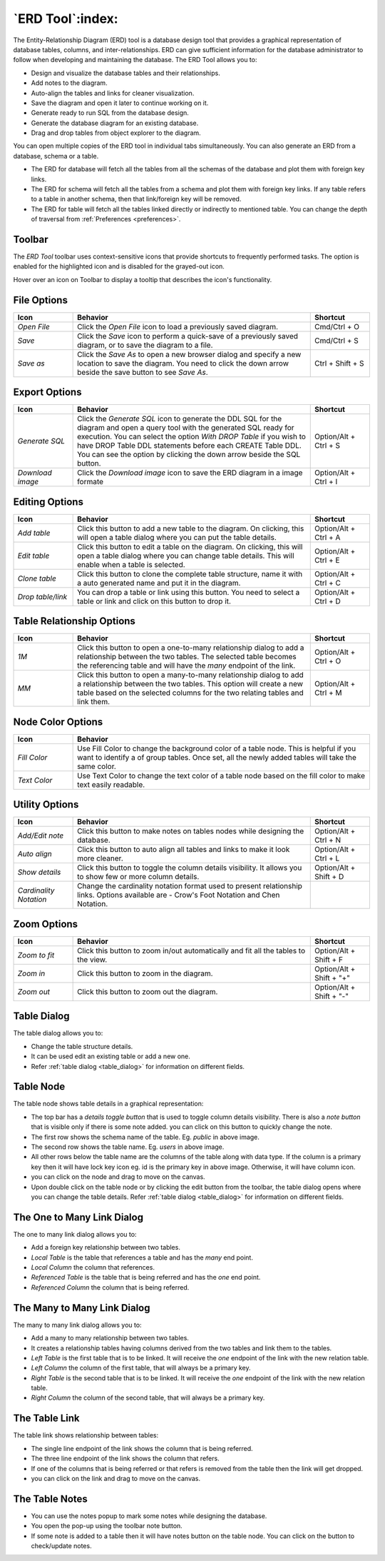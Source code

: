 .. _erd_tool:

*****************
`ERD Tool`:index:
*****************

The Entity-Relationship Diagram (ERD) tool is a database design tool that provides a graphical representation of database tables, columns, and inter-relationships. ERD can give sufficient information for the database administrator to follow when developing and maintaining the database. The ERD Tool allows you to:

* Design and visualize the database tables and their relationships.
* Add notes to the diagram.
* Auto-align the tables and links for cleaner visualization.
* Save the diagram and open it later to continue working on it.
* Generate ready to run SQL from the database design.
* Generate the database diagram for an existing database.
* Drag and drop tables from object explorer to the diagram.

.. image:: images/erd_tool.png
    :alt: ERD tool window
    :align: center

You can open multiple copies of the ERD tool in individual tabs simultaneously.
You can also generate an ERD from a database, schema or a table.

* The ERD for database will fetch all the tables from all the schemas of the database and plot them with foreign key links.
* The ERD for schema will fetch all the tables from a schema and plot them with foreign key links. If any table refers to a table in another
  schema, then that link/foreign key will be removed.
* The ERD for table will fetch all the tables linked directly or indirectly to mentioned table. You can change the depth of traversal from :ref:`Preferences <preferences>`.


Toolbar
*******

The *ERD Tool* toolbar uses context-sensitive icons that provide shortcuts to frequently performed tasks. The option is enabled for the highlighted icon and is disabled for the grayed-out icon.

.. image:: images/erd_tool_toolbar.png
    :alt: ERD tool toolbar
    :align: center

Hover over an icon on Toolbar to display a tooltip that describes the icon's functionality.

File Options
************

.. table::
   :class: longtable
   :widths: 1 4 1

   +----------------------+---------------------------------------------------------------------------------------------------+----------------+
   | Icon                 | Behavior                                                                                          | Shortcut       |
   +======================+===================================================================================================+================+
   | *Open File*          | Click the *Open File* icon to load a previously saved diagram.                                    | Cmd/Ctrl + O   |
   +----------------------+---------------------------------------------------------------------------------------------------+----------------+
   | *Save*               | Click the *Save* icon to perform a quick-save of a previously saved diagram, or to save the       | Cmd/Ctrl + S   |
   |                      | diagram to a file.                                                                                |                |
   +----------------------+---------------------------------------------------------------------------------------------------+----------------+
   | *Save as*            | Click the *Save As* to open a new browser dialog and specify a new location to save the diagram.  | Ctrl + Shift + |
   |                      | You need to click the down arrow beside the save button to see *Save As*.                         | S              |
   +----------------------+---------------------------------------------------------------------------------------------------+----------------+

Export Options
**************

.. table::
   :class: longtable
   :widths: 1 4 1

   +----------------------+---------------------------------------------------------------------------------------------------+----------------+
   | Icon                 | Behavior                                                                                          | Shortcut       |
   +======================+===================================================================================================+================+
   | *Generate SQL*       | Click the *Generate SQL* icon to generate the DDL SQL for the diagram and open a query tool       | Option/Alt +   |
   |                      | with the generated SQL ready for execution.                                                       | Ctrl + S       |
   |                      | You can select the option *With DROP Table* if you wish to have DROP Table DDL statements before  |                |
   |                      | each CREATE Table DDL. You can see the option by clicking the down arrow beside the SQL button.   |                |
   +----------------------+---------------------------------------------------------------------------------------------------+----------------+
   | *Download image*     | Click the *Download image* icon to save the ERD diagram in a image formate                        | Option/Alt +   |
   |                      |                                                                                                   | Ctrl + I       |
   +----------------------+---------------------------------------------------------------------------------------------------+----------------+

Editing Options
***************

.. table::
   :class: longtable
   :widths: 1 4 1

   +----------------------+---------------------------------------------------------------------------------------------------+----------------+
   | Icon                 | Behavior                                                                                          | Shortcut       |
   +======================+===================================================================================================+================+
   | *Add table*          | Click this button to add a new table to the diagram. On clicking, this will open a table dialog   | Option/Alt +   |
   |                      | where you can put the table details.                                                              | Ctrl + A       |
   +----------------------+---------------------------------------------------------------------------------------------------+----------------+
   | *Edit table*         | Click this button to edit a table on the diagram. On clicking, this will open a table dialog      | Option/Alt +   |
   |                      | where you can change table details. This will enable when a table is selected.                    | Ctrl + E       |
   +----------------------+---------------------------------------------------------------------------------------------------+----------------+
   | *Clone table*        | Click this button to clone the complete table structure, name it with a auto generated name and   | Option/Alt +   |
   |                      | put it in the diagram.                                                                            | Ctrl + C       |
   +----------------------+---------------------------------------------------------------------------------------------------+----------------+
   | *Drop table/link*    | You can drop a table or link using this button. You need to select a table or link and click on   | Option/Alt +   |
   |                      | this button to drop it.                                                                           | Ctrl + D       |
   +----------------------+---------------------------------------------------------------------------------------------------+----------------+

Table Relationship Options
**************************

.. table::
   :class: longtable
   :widths: 1 4 1

   +----------------------+---------------------------------------------------------------------------------------------------+----------------+
   | Icon                 | Behavior                                                                                          | Shortcut       |
   +======================+===================================================================================================+================+
   | *1M*                 | Click this button to open a one-to-many relationship dialog to add a relationship between the     | Option/Alt +   |
   |                      | two tables. The selected table becomes the referencing table and will have the *many* endpoint of | Ctrl + O       |
   |                      | the link.                                                                                         |                |
   +----------------------+---------------------------------------------------------------------------------------------------+----------------+
   | *MM*                 | Click this button to open a many-to-many relationship dialog to add a relationship between the    | Option/Alt +   |
   |                      | two tables. This option will create a new table based on the selected columns for the two relating| Ctrl + M       |
   |                      | tables and link them.                                                                             |                |
   +----------------------+---------------------------------------------------------------------------------------------------+----------------+

Node Color Options
**************************

.. table::
   :class: longtable
   :widths: 1 5

   +----------------------+----------------------------------------------------------------------------------------------------------+
   | Icon                 | Behavior                                                                                                 |
   +======================+==========================================================================================================+
   | *Fill Color*         | Use Fill Color to change the background color of a table node. This is helpful if you want to            |
   |                      | identify a of group tables. Once set, all the newly added tables will take the same color.               |
   +----------------------+----------------------------------------------------------------------------------------------------------+
   | *Text Color*         | Use Text Color to change the text color of a table node based on the fill color to make text             |
   |                      | easily readable.                                                                                         |
   +----------------------+----------------------------------------------------------------------------------------------------------+

Utility Options
***************

.. table::
   :class: longtable
   :widths: 1 4 1

   +-------------------------+------------------------------------------------------------------------------------------------+----------------+
   | Icon                    | Behavior                                                                                       | Shortcut       |
   +=========================+================================================================================================+================+
   | *Add/Edit note*         | Click this button to make notes on tables nodes while designing the database.                  | Option/Alt +   |
   |                         |                                                                                                | Ctrl + N       |
   +-------------------------+------------------------------------------------------------------------------------------------+----------------+
   | *Auto align*            | Click this button to auto align all tables and links to make it look more cleaner.             | Option/Alt +   |
   |                         |                                                                                                | Ctrl + L       |
   +-------------------------+------------------------------------------------------------------------------------------------+----------------+
   | *Show details*          | Click this button to toggle the column details visibility. It allows you to show few or more   | Option/Alt +   |
   |                         | column details.                                                                                | Shift + D      |
   +-------------------------+------------------------------------------------------------------------------------------------+----------------+
   | *Cardinality Notation*  | Change the cardinality notation format used to present relationship links. Options available   |                |
   |                         | are - Crow's Foot Notation and Chen Notation.                                                  |                |
   +-------------------------+------------------------------------------------------------------------------------------------+----------------+

Zoom Options
************

.. table::
   :class: longtable
   :widths: 1 4 1

   +----------------------+---------------------------------------------------------------------------------------------------+----------------+
   | Icon                 | Behavior                                                                                          | Shortcut       |
   +======================+===================================================================================================+================+
   | *Zoom to fit*        | Click this button to zoom in/out automatically and fit all the tables to the view.                | Option/Alt +   |
   |                      |                                                                                                   | Shift + F      |
   +----------------------+---------------------------------------------------------------------------------------------------+----------------+
   | *Zoom in*            | Click this button to zoom in the diagram.                                                         | Option/Alt +   |
   |                      |                                                                                                   | Shift + "+"    |
   +----------------------+---------------------------------------------------------------------------------------------------+----------------+
   | *Zoom out*           | Click this button to zoom out the diagram.                                                        | Option/Alt +   |
   |                      |                                                                                                   | Shift + "-"    |
   +----------------------+---------------------------------------------------------------------------------------------------+----------------+

Table Dialog
************

.. image:: images/erd_table_dialog.png
    :alt: ERD tool table dialog
    :align: center

The table dialog allows you to:

* Change the table structure details.
* It can be used edit an existing table or add a new one.
* Refer :ref:`table dialog <table_dialog>` for information on different fields.

Table Node
**********

.. image:: images/erd_table_node.png
    :alt: ERD tool table node
    :align: center

The table node shows table details in a graphical representation:

* The top bar has a *details toggle button* that is used to toggle column details visibility. There is also a *note button* that is visible only if there is some note added. you can click on this button to quickly change the note.
* The first row shows the schema name of the table. Eg. *public* in above image.
* The second row shows the table name. Eg. *users* in above image.
* All other rows below the table name are the columns of the table along with data type. If the column is a primary key then it will have lock key icon eg. id is the primary key in above image. Otherwise, it will have column icon.
* you can click on the node and drag to move on the canvas.
* Upon double click on the table node or by clicking the edit button from the toolbar, the table dialog opens where you can change the table details. Refer :ref:`table dialog <table_dialog>` for information on different fields.

The One to Many Link Dialog
***************************

.. image:: images/erd_1m_dialog.png
    :alt: ERD tool 1M dialog
    :align: center

The one to many link dialog allows you to:

* Add a foreign key relationship between two tables.
* *Local Table* is the table that references a table and has the *many* end point.
* *Local Column* the column that references.
* *Referenced Table* is the table that is being referred and has the *one* end point.
* *Referenced Column* the column that is being referred.

The Many to Many Link Dialog
****************************

.. image:: images/erd_mm_dialog.png
    :alt: ERD tool MM dialog
    :align: center

The many to many link dialog allows you to:

* Add a many to many relationship between two tables.
* It creates a relationship tables having columns derived from the two tables and link them to the tables.
* *Left Table* is the first table that is to be linked. It will receive the *one* endpoint of the link with the new relation table.
* *Left Column* the column of the first table, that will always be a primary key.
* *Right Table* is the second table that is to be linked. It will receive the *one* endpoint of the link with the new relation table.
* *Right Column* the column of the second table, that will always be a primary key.

The Table Link
**************

.. image:: images/erd_table_link.png
    :alt: ERD tool table link
    :align: center

The table link shows relationship between tables:

* The single line endpoint of the link shows the column that is being referred.
* The three line endpoint of the link shows the column that refers.
* If one of the columns that is being referred or that refers is removed from the table then the link will get dropped.
* you can click on the link and drag to move on the canvas.


The Table Notes
***************

.. image:: images/erd_table_note.png
    :alt: ERD tool table note
    :align: center

* You can use the notes popup to mark some notes while designing the database.
* You open the pop-up using the toolbar note button.
* If some note is added to a table then it will have notes button on the table node. You can click on the button to check/update notes.
